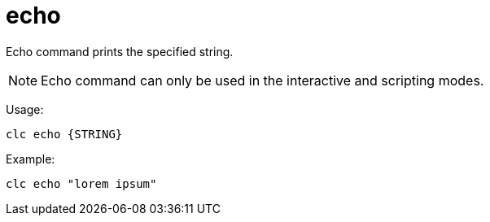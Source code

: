 = echo

Echo command prints the specified string.

NOTE: Echo command can only be used in the interactive and scripting modes.

Usage:

[source,bash]
----
clc echo {STRING}
----

Example:

[source,bash]
----
clc echo "lorem ipsum"
----